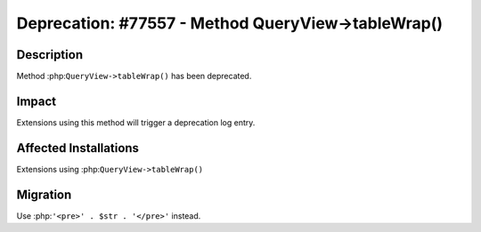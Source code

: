 ===================================================
Deprecation: #77557 - Method QueryView->tableWrap()
===================================================

Description
===========

Method :php:``QueryView->tableWrap()`` has been deprecated.


Impact
======

Extensions using this method will trigger a deprecation log entry.


Affected Installations
======================

Extensions using :php:``QueryView->tableWrap()``


Migration
=========

Use :php:``'<pre>' . $str . '</pre>'`` instead.